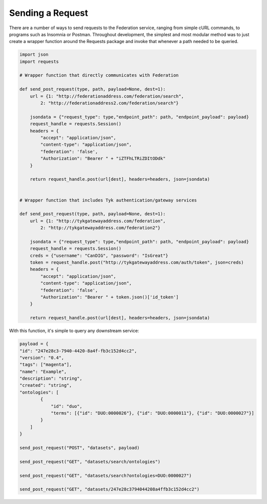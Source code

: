 Sending a Request
=================

There are a number of ways to send requests to the Federation service, ranging from 
simple cURL commands, to programs such as Insomnia or Postman. Throughout development,
the simplest and most modular method was to just create a wrapper function around the
Requests package and invoke that whenever a path needed to be queried.

.. code-block:: python

    import json
    import requests

    # Wrapper function that directly communicates with Federation

    def send_post_request(type, path, payload=None, dest=1):
        url = {1: "http://federationaddress.com/federation/search",
            2: "http://federationaddress2.com/federation/search"}

        jsondata = {"request_type": type,"endpoint_path": path, "endpoint_payload": payload}
        request_handle = requests.Session()
        headers = {
            "accept": "application/json",
            "content-type": "application/json",
            "federation": 'false',
            "Authorization": "Bearer " + "iZTFhLTRiZDItODdk"
        }

        return request_handle.post(url[dest], headers=headers, json=jsondata)


    # Wrapper function that includes Tyk authentication/gateway services

    def send_post_request(type, path, payload=None, dest=1):
        url = {1: "http://tykgatewayaddress.com/federation",
            2: "http://tykgatewayaddress.com/federation2"}

        jsondata = {"request_type": type,"endpoint_path": path, "endpoint_payload": payload}
        request_handle = requests.Session()
        creds = {"username": "CanDIG", "password": "IsGreat"}
        token = request_handle.post("http://tykgatewayaddress.com/auth/token", json=creds)
        headers = {
            "accept": "application/json",
            "content-type": "application/json",
            "federation": 'false',
            "Authorization": "Bearer " + token.json()['id_token']
        }

        return request_handle.post(url[dest], headers=headers, json=jsondata)


With this function, it's simple to query any downstream service:

.. code-block:: python

    payload = {
    "id": "247e28c3-7940-4420-8a4f-fb3c152d4cc2",
    "version": "0.4",
    "tags": ["magenta"],
    "name": "Example",
    "description": "string",
    "created": "string",
    "ontologies": [
            {
                "id": "duo",
                "terms": [{"id": "DUO:0000026"}, {"id": "DUO:0000011"}, {"id": "DUO:0000027"}]
            }
        ]
    }

    send_post_request("POST", "datasets", payload)

    send_post_request("GET", "datasets/search/ontologies")

    send_post_request("GET", "datasets/search?ontologies=DUO:0000027")

    send_post_request("GET", "datasets/247e28c3794044208a4ffb3c152d4cc2")

